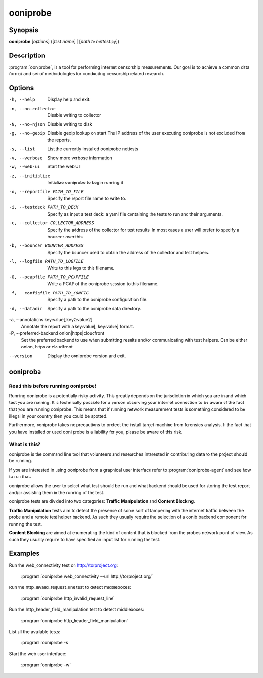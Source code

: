 ooniprobe
=========

Synopsis
--------

**ooniprobe** [*options*] ([*test name*] | [*path to nettest*.py])

Description
-----------

:program:`ooniprobe`, is a tool for performing internet censorship
measurements. Our goal is to achieve a common data format and set of
methodologies for conducting censorship related research.

Options
-------

-h, --help
    Display help and exit.

-n, --no-collector
    Disable writing to collector

-N, --no-njson
    Disable writing to disk

-g, --no-geoip
    Disable geoip lookup on start
    The IP address of the user executing ooniprobe is not excluded from the reports.

-s, --list
    List the currently installed ooniprobe nettests

-v, --verbose
    Show more verbose information

-w, --web-ui
    Start the web UI

-z, --initialize
    Initialize ooniprobe to begin running it

-o, --reportfile PATH_TO_FILE
    Specify the report file name to write to.

-i, --testdeck PATH_TO_DECK
    Specify as input a test deck: a yaml file containing the tests to run and their arguments.

-c, --collector COLLECTOR_ADDRESS
    Specify the address of the collector for test results. In most cases a user
    will prefer to specify a bouncer over this.

-b, --bouncer BOUNCER_ADDRESS
    Specify the bouncer used to obtain the address of the collector and test helpers.

-l, --logfile PATH_TO_LOGFILE
    Write to this logs to this filename.

-O, --pcapfile PATH_TO_PCAPFILE
    Write a PCAP of the ooniprobe session to this filename.

-f, --configfile PATH_TO_CONFIG
    Specify a path to the ooniprobe configuration file.

-d, --datadir
    Specify a path to the ooniprobe data directory.

-a, --annotations key:value[,key2:value2]
    Annotate the report with a key:value[, key:value] format.

-P, --preferred-backend onion|https|cloudfront
    Set the preferred backend to use when submitting results and/or
    communicating with test helpers. Can be either onion, https or cloudfront

--version
    Display the ooniprobe version and exit.

ooniprobe
---------

Read this before running ooniprobe!
...................................
Running ooniprobe is a potentially risky activity. This greatly depends on the
jurisdiction in which you are in and which test you are running. It is
technically possible for a person observing your internet connection to be
aware of the fact that you are running ooniprobe. This means that if running
network measurement tests is something considered to be illegal in your country
then you could be spotted.

Furthermore, ooniprobe takes no precautions to protect the install target machine
from forensics analysis.  If the fact that you have installed or used ooni
probe is a liability for you, please be aware of this risk.

What is this?
.............

ooniprobe is the command line tool that volunteers and researches interested in
contributing data to the project should be running.

If you are interested in using ooniprobe from a graphical user interface
refer to :program:`ooniprobe-agent` and see how to run that.

ooniprobe allows the user to select what test should be run and what backend
should be used for storing the test report and/or assisting them in the running
of the test.

ooniprobe tests are divided into two categories: **Traffic Manipulation** and
**Content Blocking**.

**Traffic Manipulation** tests aim to detect the presence of some sort of
tampering with the internet traffic between the probe and a remote test helper
backend. As such they usually require the selection of a oonib backend
component for running the test.

**Content Blocking** are aimed at enumerating the kind of content that is
blocked from the probes network point of view. As such they usually require to
have specified an input list for running the test.

Examples
--------

Run the web_connectivity test on http://torproject.org:

        :program:`ooniprobe web_connectivity --url http://torproject.org/`

Run the http_invalid_request_line test to detect middleboxes:

        :program:`ooniprobe http_invalid_request_line`

Run the http_header_field_manipulation test to detect middleboxes:

        :program:`ooniprobe http_header_field_manipulation`

List all the available tests:

        :program:`ooniprobe -s`

Start the web user interface:

        :program:`ooniprobe -w`
